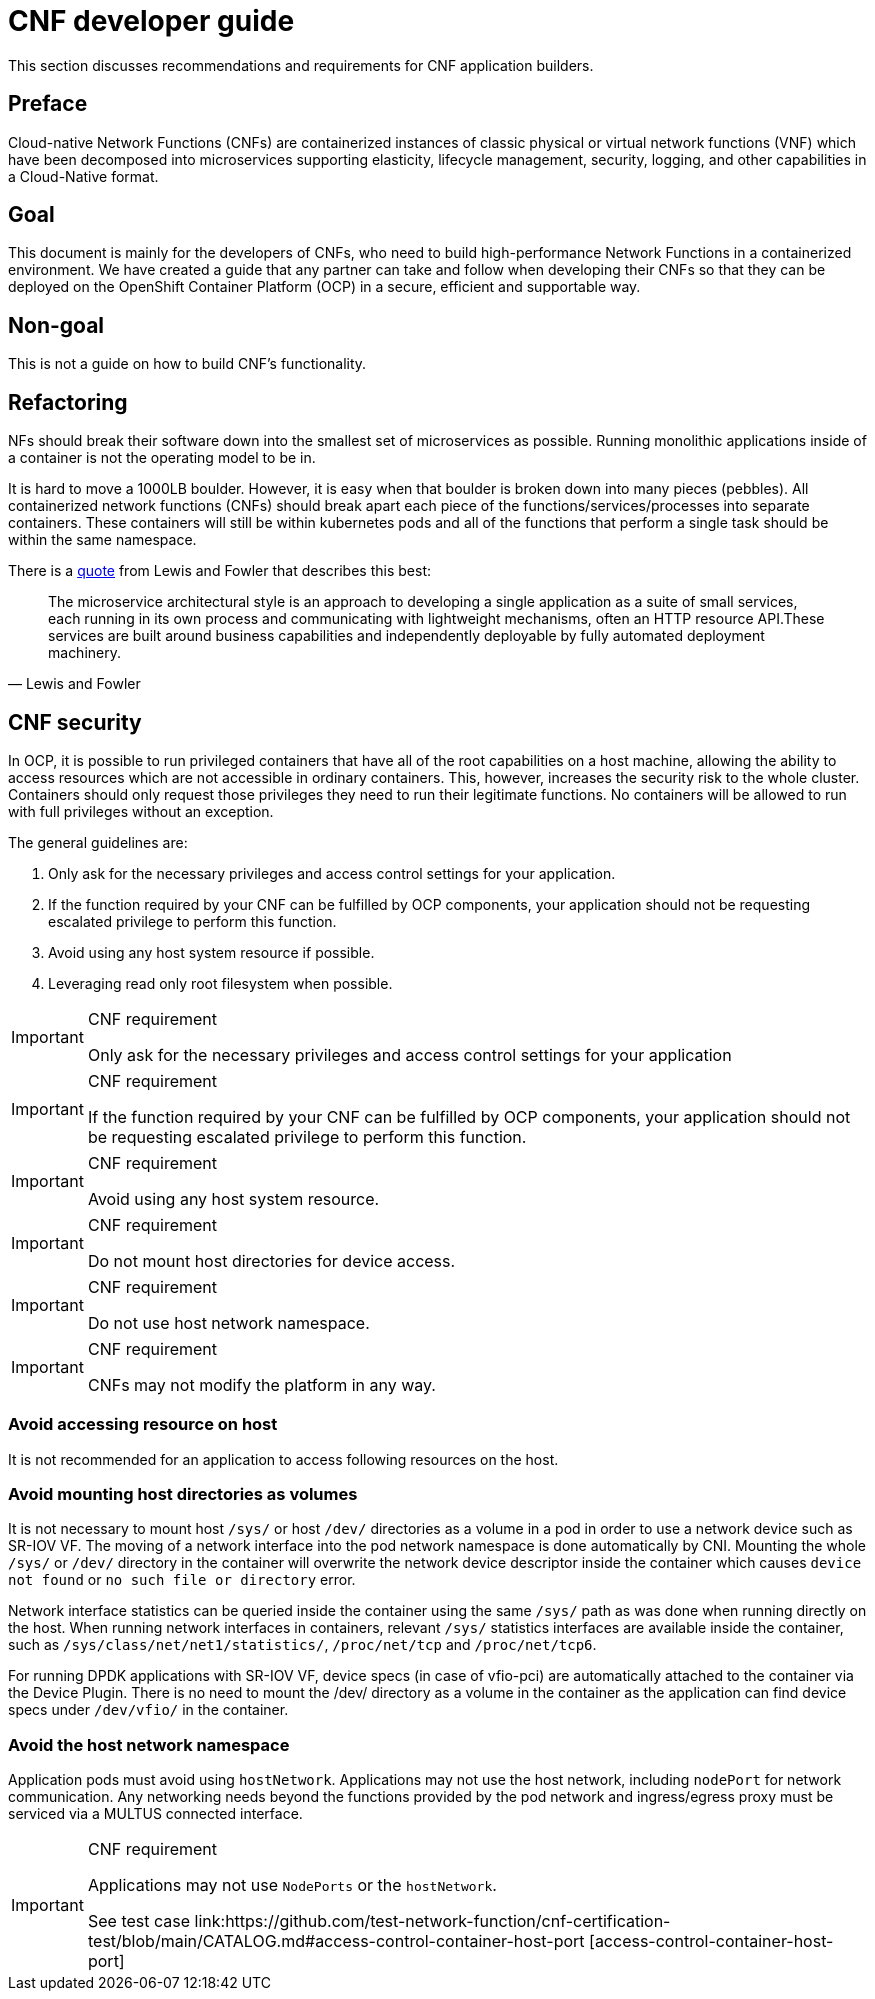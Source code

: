 [id="cnf-best-practices-developer-guide"]
= CNF developer guide

This section discusses recommendations and requirements for CNF application builders.

[id="cnf-best-practices-preface"]
== Preface

Cloud-native Network Functions (CNFs) are containerized instances of classic physical or virtual network functions (VNF) which have been decomposed into microservices supporting elasticity, lifecycle management, security, logging, and other capabilities in a Cloud-Native format.

[id="cnf-best-practices-goal"]
== Goal

This document is mainly for the developers of CNFs, who need to build high-performance Network Functions in a containerized environment. We have created a guide that any partner can take and follow when developing their CNFs so that they can be deployed on the OpenShift Container Platform (OCP) in a secure, efficient and supportable way.

[id="cnf-best-practices-non-goal"]
== Non-goal

This is not a guide on how to build CNF’s functionality.

[id="cnf-best-practices-refactoring"]
== Refactoring

NFs should break their software down into the smallest set of microservices as possible. Running monolithic applications inside of a container is not the operating model to be in.

It is hard to move a 1000LB boulder. However, it is easy when that boulder is broken down into many pieces (pebbles). All containerized network functions (CNFs) should break apart each piece of the functions/services/processes into separate containers. These containers will still be within kubernetes pods and all of the functions that perform a single task should be within the same namespace.

There is a link:https://martinfowler.com/microservices/[quote] from Lewis and Fowler that describes this best:

[quote, Lewis and Fowler]
The microservice architectural style is an approach to developing a single application as a suite of small services, each running in its own process and communicating with lightweight mechanisms, often an HTTP resource API.These services are built around business capabilities and independently deployable by fully automated deployment machinery.

[id="cnf-best-practices-cnf-security"]
== CNF security

In OCP, it is possible to run privileged containers that have all of the root capabilities on a host machine, allowing the ability to access resources which are not accessible in ordinary containers. This, however, increases the security risk to the whole cluster. Containers should only request those privileges they need to run their legitimate functions. No containers will be allowed to run with full privileges without an exception.

The general guidelines are:

. Only ask for the necessary privileges and access control settings for your application.

. If the function required by your CNF can be fulfilled by OCP components, your application should not be requesting escalated privilege to perform this function.

. Avoid using any host system resource if possible.

. Leveraging read only root filesystem when possible.

.CNF requirement
[IMPORTANT]
====
Only ask for the necessary privileges and access control settings for your application
====

.CNF requirement
[IMPORTANT]
====
If the function required by your CNF can be fulfilled by OCP components, your application should not be
requesting escalated privilege to perform this function.
====

.CNF requirement
[IMPORTANT]
====
Avoid using any host system resource.
====

.CNF requirement
[IMPORTANT]
====
Do not mount host directories for device access.
====

.CNF requirement
[IMPORTANT]
====
Do not use host network namespace.
====

.CNF requirement
[IMPORTANT]
====
CNFs may not modify the platform in any way.
====

[id="cnf-best-practices-avoid-accessing-resource-on-host"]
=== Avoid accessing resource on host

It is not recommended for an application to access following resources on the host.

[id="cnf-best-practices-avoid-mounting-host-directories-as-volumes"]
=== Avoid mounting host directories as volumes

It is not necessary to mount host `/sys/` or host `/dev/` directories as a volume in a pod in order to use a network device such as SR-IOV VF. The moving of a network interface into the pod network namespace is done automatically by CNI. Mounting the whole `/sys/` or `/dev/` directory in the container will overwrite the network device descriptor inside the container which causes `device not found` or `no such file or directory` error.

Network interface statistics can be queried inside the container using the same `/sys/` path as was done when running directly on the host. When running network interfaces in containers, relevant `/sys/` statistics interfaces are available inside the container, such as `/sys/class/net/net1/statistics/`, `/proc/net/tcp` and `/proc/net/tcp6`.

For running DPDK applications with SR-IOV VF, device specs (in case of vfio-pci) are automatically attached to the container via the Device Plugin. There is no need to mount the /dev/ directory as a volume in the container as the application can find device specs under `/dev/vfio/` in the container.

[id="cnf-best-practices-avoid-the-host-network-namespace"]
=== Avoid the host network namespace

Application pods must avoid using `hostNetwork`. Applications may not use the host network, including `nodePort` for network communication. Any networking needs beyond the functions provided by the pod network and ingress/egress proxy must be serviced via a MULTUS connected interface.

.CNF requirement
[IMPORTANT]
====
Applications may not use `NodePorts` or the `hostNetwork`.

See test case link:https://github.com/test-network-function/cnf-certification-test/blob/main/CATALOG.md#access-control-container-host-port [access-control-container-host-port]
====

